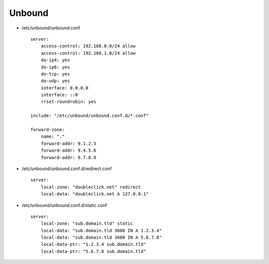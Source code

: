 Unbound
=======

* /etc/unbound/unbound.conf

  ::

    server:
        access-control: 192.168.0.0/24 allow
        access-control: 192.168.1.0/24 allow
        do-ip4: yes
        do-ip6: yes
        do-tcp: yes
        do-udp: yes
        interface: 0.0.0.0
        interface: ::0
        rrset-roundrobin: yes

    include: "/etc/unbound/unbound.conf.d/*.conf"

    forward-zone:
        name: "."
        forward-addr: 9.1.2.3
        forward-addr: 9.4.5.6
        forward-addr: 9.7.8.9

* /etc/unbound/unbound.conf.d/redirect.conf

  ::

    server:
        local-zone: "doubleclick.net" redirect
        local-data: "doubleclick.net A 127.0.0.1"

* /etc/unbound/unbound.conf.d/static.conf

  ::

    server:
        local-zone: "sub.domain.tld" static
        local-data: "sub.domain.tld 3600 IN A 1.2.3.4"
        local-data: "sub.domain.tld 3600 IN A 5.6.7.8"
        local-data-ptr: "1.2.3.4 sub.domain.tld"
        local-data-ptr: "5.6.7.8 sub.domain.tld"
